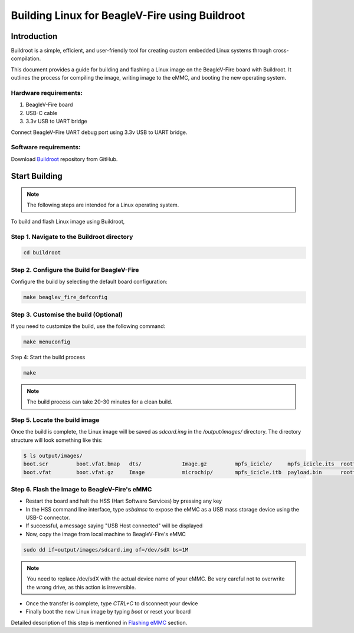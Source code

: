 .. _beaglev-fire-building-linux-with-buildroot:

Building Linux for BeagleV-Fire using Buildroot
################################################

Introduction
**************

Buildroot is a simple, efficient, and user-friendly tool for creating custom embedded Linux systems through cross-compilation.

This document provides a guide for building and flashing a Linux image on the BeagleV-Fire board with Buildroot. 
It outlines the process for compiling the image, writing image to the eMMC, and booting the new operating system.

Hardware requirements:
========================

1. BeagleV-Fire board
2. USB-C cable
3. 3.3v USB to UART bridge

Connect BeagleV-Fire UART debug port using 3.3v USB to UART bridge.

.. figure:: ../images/debug/BeagleV-Fire-UART-Debug.*
    :width: 1240
    :align: center
    :alt: UART debug connection

Software requirements:
=======================

Download `Buildroot <https://github.com/buildroot/buildroot>`_ repository from GitHub.

Start Building
****************

.. note:: 
    
    The following steps are intended for a Linux operating system.

To build and flash Linux image using Buildroot,

Step 1. Navigate to the Buildroot directory
============================================

.. code:: console

    cd buildroot

Step 2. Configure the Build for BeagleV-Fire
=============================================

Configure the build by selecting the default board configuration:

.. code:: console

    make beaglev_fire_defconfig

Step 3. Customise the build (Optional)
=======================================

If you need to customize the build, use the following command:

.. code:: console

    make menuconfig

Step 4: Start the build process

.. code:: console

    make

.. note::
    
    The build process can take 20-30 minutes for a clean build.

Step 5. Locate the build image
===============================

Once the build is complete, the Linux image will be saved as `sdcard.img` in the `/output/images/` directory. 
The directory structure will look something like this:

.. code:: console

    $ ls output/images/
    boot.scr         boot.vfat.bmap   dts/             Image.gz         mpfs_icicle/     mpfs_icicle.its  rootfs.cpio      rootfs.tar       sdcard.img       sdcard.img.gz    
    boot.vfat        boot.vfat.gz     Image            microchip/       mpfs_icicle.itb  payload.bin      rootfs.cpio.gz   sdcard.bmap      sdcard.img.bmap  u-boot.bin

Step 6. Flash the Image to BeagleV-Fire's eMMC
===============================================

- Restart the board and halt the HSS (Hart Software Services) by pressing any key 
- In the HSS command line interface, type `usbdmsc` to expose the eMMC as a USB mass storage device using the USB-C connector.    
- If successful, a message saying "USB Host connected" will be displayed
- Now, copy the image from local machine to BeagleV-Fire's eMMC

.. code:: console

    sudo dd if=output/images/sdcard.img of=/dev/sdX bs=1M

.. note:: 

    You need to replace /dev/sdX with the actual device name of your eMMC. 
    Be very careful not to overwrite the wrong drive, as this action is irreversible.

- Once the transfer is complete, type `CTRL+C` to disconnect your device
- Finally boot the new Linux image by typing `boot` or reset your board

Detailed description of this step is mentioned in `Flashing eMMC <https://docs.beagleboard.org/latest/boards/beaglev/fire/demos-and-tutorials/flashing-board.html#flashing-emmc>`_ section.
